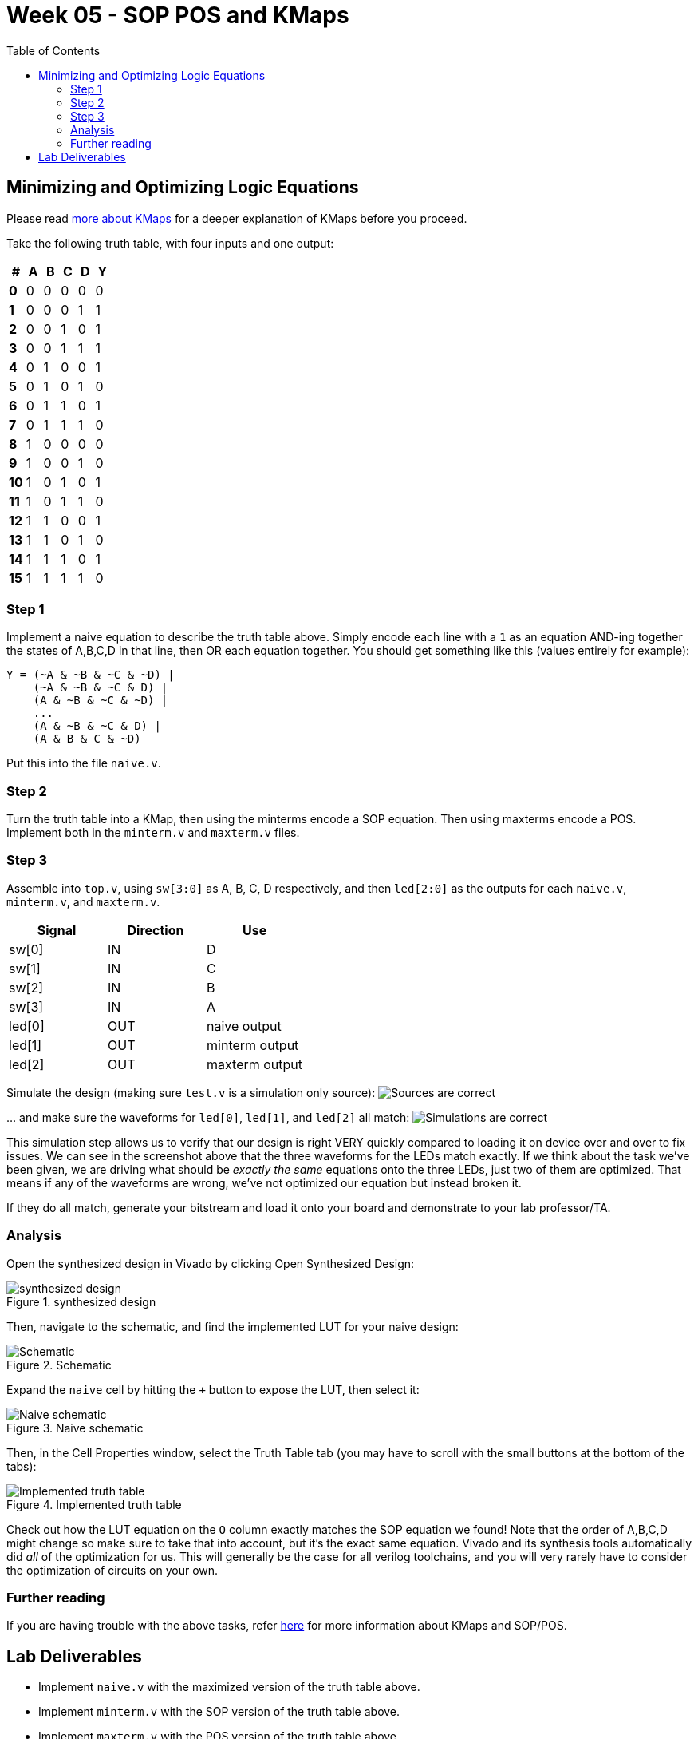 = Week 05 - SOP POS and KMaps
:source-highlighter: highlight.js
:highlightjs-languages: verilog
:icons: font
:toc:

== Minimizing and Optimizing Logic Equations

Please read xref:more_about_kmaps.adoc[more about KMaps] for a deeper
explanation of KMaps before you proceed.

Take the following truth table, with four inputs and one output:

[cols=",,,,,",options="header",]
|===
|# |A |B |C |D |Y
|*0* |0 |0 |0 |0 |0
|*1* |0 |0 |0 |1 |1
|*2* |0 |0 |1 |0 |1
|*3* |0 |0 |1 |1 |1
|*4* |0 |1 |0 |0 |1
|*5* |0 |1 |0 |1 |0
|*6* |0 |1 |1 |0 |1
|*7* |0 |1 |1 |1 |0
|*8* |1 |0 |0 |0 |0
|*9* |1 |0 |0 |1 |0
|*10* |1 |0 |1 |0 |1
|*11* |1 |0 |1 |1 |0
|*12* |1 |1 |0 |0 |1
|*13* |1 |1 |0 |1 |0
|*14* |1 |1 |1 |0 |1
|*15* |1 |1 |1 |1 |0
|===

=== Step 1

Implement a naive equation to describe the truth table above. Simply
encode each line with a `1` as an equation AND-ing together the states
of A,B,C,D in that line, then OR each equation together. You should get
something like this (values entirely for example):

....
Y = (~A & ~B & ~C & ~D) |
    (~A & ~B & ~C & D) |
    (A & ~B & ~C & ~D) |
    ...
    (A & ~B & ~C & D) |
    (A & B & C & ~D)
....

Put this into the file `naive.v`.

=== Step 2

Turn the truth table into a KMap, then using the minterms encode a SOP
equation. Then using maxterms encode a POS. Implement both in the
`minterm.v` and `maxterm.v` files.

=== Step 3

Assemble into `top.v`, using `sw[3:0]` as A, B, C, D respectively, and
then `led[2:0]` as the outputs for each `naive.v`, `minterm.v`, and
`maxterm.v`.

[cols=",,",options="header",]
|===
|Signal |Direction |Use
|sw[0] |IN |D
|sw[1] |IN |C
|sw[2] |IN |B
|sw[3] |IN |A
|led[0] |OUT |naive output
|led[1] |OUT |minterm output
|led[2] |OUT |maxterm output
|===

Simulate the design (making sure `test.v` is a simulation only source):
image:img/sources_are_correct.png[Sources are correct]

… and make sure the waveforms for `led[0]`, `led[1]`, and `led[2]` all
match: image:img/simulations_are_correct.png[Simulations are correct]

This simulation step allows us to verify that our design is right VERY
quickly compared to loading it on device over and over to fix issues. We
can see in the screenshot above that the three waveforms for the LEDs
match exactly. If we think about the task we’ve been given, we are
driving what should be _exactly the same_ equations onto the three LEDs,
just two of them are optimized. That means if any of the waveforms are
wrong, we’ve not optimized our equation but instead broken it.

If they do all match, generate your bitstream and load it onto your
board and demonstrate to your lab professor/TA.

=== Analysis

Open the synthesized design in Vivado by clicking Open Synthesized
Design:

.synthesized design
image::./img/open_synt_design.png[synthesized design]

Then, navigate to the schematic, and find the implemented LUT for your
naive design:

.Schematic
image::img/schematic_location.png[Schematic]

Expand the `naive` cell by hitting the `+` button to expose the LUT,
then select it:

.Naive schematic
image::./img/naive.png[Naive schematic]

Then, in the Cell Properties window, select the Truth Table tab (you may
have to scroll with the small buttons at the bottom of the tabs):

.Implemented truth table
image::./img/implemented_truth_table.png[Implemented truth table]

Check out how the LUT equation on the `O` column exactly matches the SOP
equation we found! Note that the order of A,B,C,D might change so make
sure to take that into account, but it’s the exact same equation. Vivado
and its synthesis tools automatically did _all_ of the optimization for
us. This will generally be the case for all verilog toolchains, and you
will very rarely have to consider the optimization of circuits on your
own.

=== Further reading

If you are having trouble with the above tasks, refer
xref:more_about_kmaps.adoc[here] for more information about KMaps and
SOP/POS.

== Lab Deliverables

* Implement `naive.v` with the maximized version of the truth table
above.
* Implement `minterm.v` with the SOP version of the truth table above.
* Implement `maxterm.v` with the POS version of the truth table above.
* Demonstrate the three working logic equations to the lab
TA/instructor.
